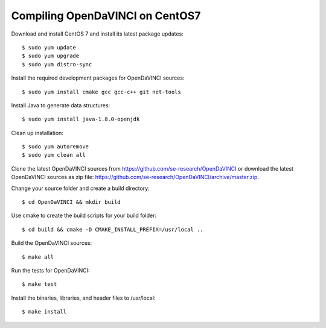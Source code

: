 Compiling OpenDaVINCI on CentOS7
--------------------------------

Download and install CentOS 7 and install its latest package updates::

   $ sudo yum update
   $ sudo yum upgrade
   $ sudo yum distro-sync
  
Install the required development packages for OpenDaVINCI sources::

   $ sudo yum install cmake gcc gcc-c++ git net-tools
   
.. Install the required development packages for hesperia sources::

   $ sudo yum install freeglut qt4 boost boost-devel qt4-devel freeglut-devel opencv-devel
   
.. Install qwt5-qt4 for hesperia sources::

   $ sudo yum install wget
   $ wget http://li.nux.ro/download/nux/dextop/el7/x86_64/qwt5-qt4-5.2.2-26.el7.nux.x86_64.rpm
   $ wget http://li.nux.ro/download/nux/dextop/el7/x86_64/qwt5-qt4-devel-5.2.2-26.el7.nux.x86_64.rpm
   $ sudo rpm --install qwt5*.rpm
   
.. Add two missing symbolic links::

   $ sudo ln -sf /usr/include/qwt5-qt4 /usr/include/qwt-qt4
   $ sudo ln -sf /usr/lib64/libqwt5-qt4.so /usr/lib64/libqwt-qt4.so
  
.. Install the required development packages for host-tools sources::

   $ sudo yum install libusb-devel
   
Install Java to generate data structures::

   $ sudo yum install java-1.8.0-openjdk

.. Install the required development packages for the DataStructureGenerator sources::

   $sudo yum install java-1.8.0-openjdk ant ant-junit
   
Clean up installation::

   $ sudo yum autoremove
   $ sudo yum clean all

Clone the latest OpenDaVINCI sources from https://github.com/se-research/OpenDaVINCI or download
the latest OpenDaVINCI sources as zip file: https://github.com/se-research/OpenDaVINCI/archive/master.zip.

Change your source folder and create a build directory::

   $ cd OpenDaVINCI && mkdir build

Use cmake to create the build scripts for your build folder::

   $ cd build && cmake -D CMAKE_INSTALL_PREFIX=/usr/local ..

Build the OpenDaVINCI sources::

   $ make all

Run the tests for OpenDaVINCI::

   $ make test

Install the binaries, libraries, and header files to /usr/local::

   $ make install
  
